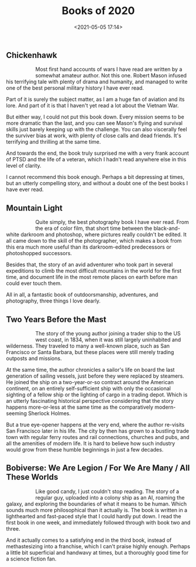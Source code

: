 #+title: Books of 2020
#+date: <2021-05-05 17:14>
#+filetags: books

** Chickenhawk

#+begin_export html
<figure style="float:left">
<img src="/static/2021-05/chickenhawk cover.jpg" alt="chickenhawk cover" width="150px"/>
</figure>
#+end_export

Most first hand accounts of wars I have read are written by a somewhat amateur author. Not this one. Robert Mason infused his terrifying tale with plenty of drama and humanity, and managed to write one of the best personal military history I have ever read.

Part of it is surely the subject matter, as I am a huge fan of aviation and its lore. And part of it is that I haven't yet read a lot about the Vietnam War.

But either way, I could not put this book down. Every mission seems to be more dramatic than the last, and you can see Mason's flying and survival skills just barely keeping up with the challenge. You can also viscerally feel the surviver bias at work, with plenty of close calls and dead friends. It's terrifying and thrilling at the same time.

And towards the end, the book truly surprised me with a very frank account of PTSD and the life of a veteran, which I hadn't read anywhere else in this level of clarity.

I cannot recommend this book enough. Perhaps a bit depressing at times, but an utterly compelling story, and without a doubt one of the best books I have ever read.

** Mountain Light

#+begin_export html
<figure style="float:left">
<img src="/static/2021-05/mountain light cover.jpg" alt="mountain light cover" width="150px"/>
</figure>
#+end_export

Quite simply, the best photography book I have ever read. From the era of color film, that short time between the black-and-white darkroom and photoshop, where pictures really couldn't be edited. It all came down to the skill of the photographer, which makes a book from this era much more useful than its darkroom-edited predecessors or photoshopped successors.

Besides that, the story of an avid adventurer who took part in several expeditions to climb the most difficult mountains in the world for the first time, and document life in the most remote places on earth before man could ever touch them.

All in all, a fantastic book of outdoorsmanship, adventures, and photography, three things I love dearly.

** Two Years Before the Mast

#+begin_export html
<figure style="float:left">
<img src="/static/2021-05/two years before the mast cover.jpg" alt="two years before the mast cover" width="150px"/>
</figure>
#+end_export

The story of the young author joining a trader ship to the US west coast, in 1834, when it was still largely uninhabited and wilderness. They traveled to many a well-known place, such as San Francisco or Santa Barbara, but these places were still merely trading outposts and missions.

At the same time, the author chronicles a sailor's life on board the last generation of sailing vessels, just before they were replaced by steamers. He joined the ship on a two-year-or-so contract around the American continent, on an entirely self-sufficient ship with only the occasional sighting of a fellow ship or the lighting of cargo in a trading depot. Which is an utterly fascinating historical perspective considering that the story happens more-or-less at the same time as the comparatively modern-seeming Sherlock Holmes.

But a true eye-opener happens at the very end, where the author re-visits San Francisco later in his life. The city by then has grown to a bustling trade town with regular ferry routes and rail connections, churches and pubs, and all the amenities of modern life. It is hard to believe how such industry would grow from these humble beginnings in just a few decades.

** Bobiverse: We Are Legion / For We Are Many / All These Worlds

#+begin_export html
<figure style="float:left">
<img src="/static/2021-05/we are legion cover.jpg" alt="we are legion cover" width="150px"/>
</figure>
#+end_export

Like good candy, I just couldn't stop reading. The story of a regular guy, uploaded into a colony ship as an AI, roaming the galaxy, and exploring the boundaries of what it means to be human. Which sounds much more philosophical than it actually is. The book is written in a lighthearted and fast-paced style that I could hardly put down. I read the first book in one week, and immediately followed through with book two and three.

And it actually comes to a satisfying end in the third book, instead of methastesizing into a franchise, which I can't praise highly enough. Perhaps a little bit superficial and handwavy at times, but a thoroughly good time for a science fiction fan.

